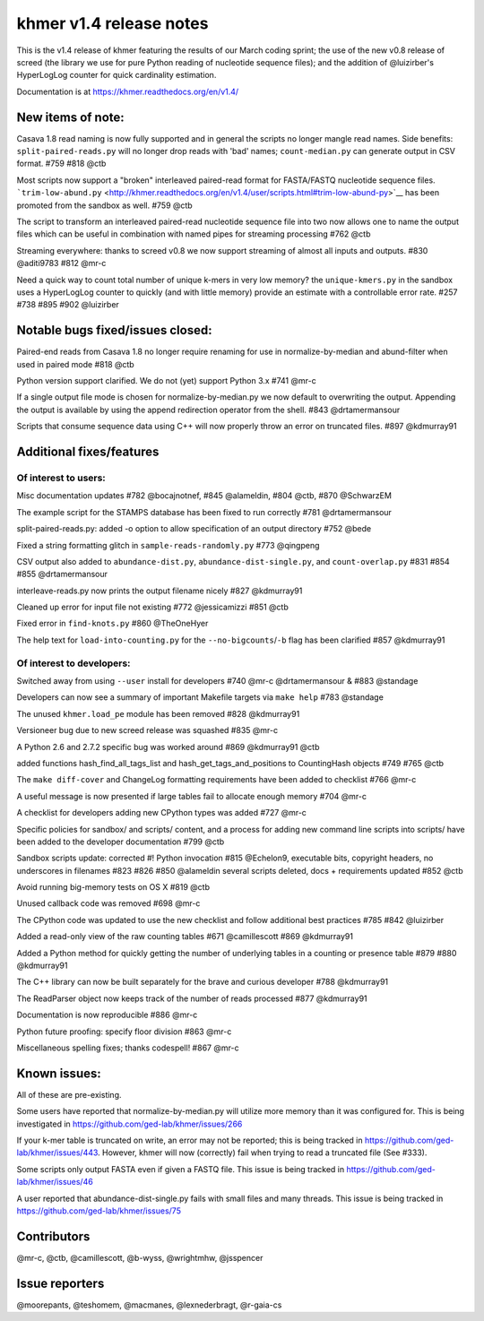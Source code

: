 khmer v1.4 release notes
========================

This is the v1.4 release of khmer featuring the results of our March
coding sprint; the use of the new v0.8 release of screed (the library we
use for pure Python reading of nucleotide sequence files); and the
addition of @luizirber's HyperLogLog counter for quick cardinality
estimation.

Documentation is at https://khmer.readthedocs.org/en/v1.4/

New items of note:
------------------

Casava 1.8 read naming is now fully supported and in general the scripts
no longer mangle read names. Side benefits: ``split-paired-reads.py``
will no longer drop reads with 'bad' names; ``count-median.py`` can
generate output in CSV format. #759 #818 @ctb

Most scripts now support a "broken" interleaved paired-read format for
FASTA/FASTQ nucleotide sequence files.
```trim-low-abund.py`` <http://khmer.readthedocs.org/en/v1.4/user/scripts.html#trim-low-abund-py>`__
has been promoted from the sandbox as well. #759 @ctb

The script to transform an interleaved paired-read nucleotide sequence
file into two now allows one to name the output files which can be
useful in combination with named pipes for streaming processing #762
@ctb

Streaming everywhere: thanks to screed v0.8 we now support streaming of
almost all inputs and outputs. #830 @aditi9783 #812 @mr-c

Need a quick way to count total number of unique k-mers in very low
memory? the ``unique-kmers.py`` in the sandbox uses a HyperLogLog
counter to quickly (and with little memory) provide an estimate with a
controllable error rate. #257 #738 #895 #902 @luizirber

Notable bugs fixed/issues closed:
---------------------------------

Paired-end reads from Casava 1.8 no longer require renaming for use in
normalize-by-median and abund-filter when used in paired mode #818 @ctb

Python version support clarified. We do not (yet) support Python 3.x
#741 @mr-c

If a single output file mode is chosen for normalize-by-median.py we now
default to overwriting the output. Appending the output is available by
using the append redirection operator from the shell. #843
@drtamermansour

Scripts that consume sequence data using C++ will now properly throw an
error on truncated files. #897 @kdmurray91

Additional fixes/features
-------------------------

Of interest to users:
~~~~~~~~~~~~~~~~~~~~~

Misc documentation updates #782 @bocajnotnef, #845 @alameldin, #804
@ctb, #870 @SchwarzEM

The example script for the STAMPS database has been fixed to run
correctly #781 @drtamermansour

split-paired-reads.py: added -o option to allow specification of an
output directory #752 @bede

Fixed a string formatting glitch in ``sample-reads-randomly.py`` #773
@qingpeng

CSV output also added to ``abundance-dist.py``,
``abundance-dist-single.py``, and ``count-overlap.py`` #831 #854 #855
@drtamermansour

interleave-reads.py now prints the output filename nicely #827
@kdmurray91

Cleaned up error for input file not existing #772 @jessicamizzi #851
@ctb

Fixed error in ``find-knots.py`` #860 @TheOneHyer

The help text for ``load-into-counting.py`` for the
``--no-bigcounts``/``-b`` flag has been clarified #857 @kdmurray91

Of interest to developers:
~~~~~~~~~~~~~~~~~~~~~~~~~~

Switched away from using ``--user`` install for developers #740 @mr-c
@drtamermansour & #883 @standage

Developers can now see a summary of important Makefile targets via
``make help`` #783 @standage

The unused ``khmer.load_pe`` module has been removed #828 @kdmurray91

Versioneer bug due to new screed release was squashed #835 @mr-c

A Python 2.6 and 2.7.2 specific bug was worked around #869 @kdmurray91
@ctb

added functions hash\_find\_all\_tags\_list and
hash\_get\_tags\_and\_positions to CountingHash objects #749 #765 @ctb

The ``make diff-cover`` and ChangeLog formatting requirements have been
added to checklist #766 @mr-c

A useful message is now presented if large tables fail to allocate
enough memory #704 @mr-c

A checklist for developers adding new CPython types was added #727 @mr-c

Specific policies for sandbox/ and scripts/ content, and a process for
adding new command line scripts into scripts/ have been added to the
developer documentation #799 @ctb

Sandbox scripts update: corrected #! Python invocation #815 @Echelon9,
executable bits, copyright headers, no underscores in filenames #823
#826 #850 @alameldin several scripts deleted, docs + requirements
updated #852 @ctb

Avoid running big-memory tests on OS X #819 @ctb

Unused callback code was removed #698 @mr-c

The CPython code was updated to use the new checklist and follow
additional best practices #785 #842 @luizirber

Added a read-only view of the raw counting tables #671 @camillescott
#869 @kdmurray91

Added a Python method for quickly getting the number of underlying
tables in a counting or presence table #879 #880 @kdmurray91

The C++ library can now be built separately for the brave and curious
developer #788 @kdmurray91

The ReadParser object now keeps track of the number of reads processed
#877 @kdmurray91

Documentation is now reproducible #886 @mr-c

Python future proofing: specify floor division #863 @mr-c

Miscellaneous spelling fixes; thanks codespell! #867 @mr-c

Known issues:
-------------

All of these are pre-existing.

Some users have reported that normalize-by-median.py will utilize more
memory than it was configured for. This is being investigated in
https://github.com/ged-lab/khmer/issues/266

If your k-mer table is truncated on write, an error may not be reported;
this is being tracked in https://github.com/ged-lab/khmer/issues/443.
However, khmer will now (correctly) fail when trying to read a truncated
file (See #333).

Some scripts only output FASTA even if given a FASTQ file. This issue is
being tracked in https://github.com/ged-lab/khmer/issues/46

A user reported that abundance-dist-single.py fails with small files and
many threads. This issue is being tracked in
https://github.com/ged-lab/khmer/issues/75

Contributors
------------

@mr-c, @ctb, @camillescott, @b-wyss, @wrightmhw, @jsspencer

Issue reporters
---------------

@moorepants, @teshomem, @macmanes, @lexnederbragt, @r-gaia-cs
